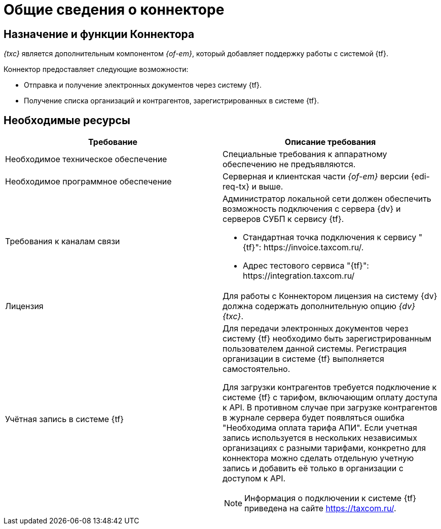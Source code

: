 = Общие сведения о коннекторе

== Назначение и функции Коннектора

_{txc}_ является дополнительным компонентом _{of-em}_, который добавляет поддержку работы с системой {tf}.

Коннектор предоставляет следующие возможности:

* Отправка и получение электронных документов через систему {tf}.
* Получение списка организаций и контрагентов, зарегистрированных в системе {tf}.

== Необходимые ресурсы

[cols=",",options="header"]
|===
|Требование
|Описание требования

|Необходимое техническое обеспечение
|Специальные требования к аппаратному обеспечению не предъявляются.

|Необходимое программное обеспечение
|Серверная и клиентская части _{of-em}_ версии {edi-req-tx} и выше.

|Требования к каналам связи
a|Администратор локальной сети должен обеспечить возможность подключения с сервера {dv} и серверов СУБП к сервису {tf}.

* Стандартная точка подключения к сервису "{tf}": \https://invoice.taxcom.ru/.
* Адрес тестового сервиса "{tf}": \https://integration.taxcom.ru/

|Лицензия
|Для работы с Коннектором лицензия на систему {dv} должна содержать дополнительную опцию _{dv} {txc}_.

|Учётная запись в системе {tf}
a|Для передачи электронных документов через систему {tf} необходимо быть зарегистрированным пользователем данной системы. Регистрация организации в системе {tf} выполняется самостоятельно.

Для загрузки контрагентов требуется подключение к системе {tf} с тарифом, включающим оплату доступа к API. В противном случае при загрузке контрагентов в журнале сервера будет появляться ошибка "Необходима оплата тарифа АПИ". Если учетная запись используется в нескольких независимых организациях с разными тарифами, конкретно для коннектора можно сделать отдельную учетную запись и добавить её только в организации с доступом к API.

[NOTE]
====
Информация о подключении к системе {tf} приведена на сайте https://taxcom.ru/.
====
|===
